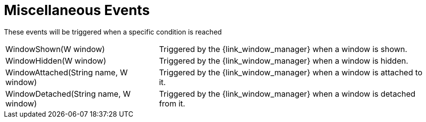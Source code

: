
[[_events_miscellaneous_events]]
= Miscellaneous Events

These events will be triggered when a specific condition is reached

[horizontal]
WindowShown(W window):: Triggered by the +{link_window_manager}+ when a window is shown.
WindowHidden(W window):: Triggered by the +{link_window_manager}+ when a window is hidden.
WindowAttached(String name, W window):: Triggered by the +{link_window_manager}+ when a window is attached to it.
WindowDetached(String name, W window):: Triggered by the +{link_window_manager}+ when a window is detached from it.
